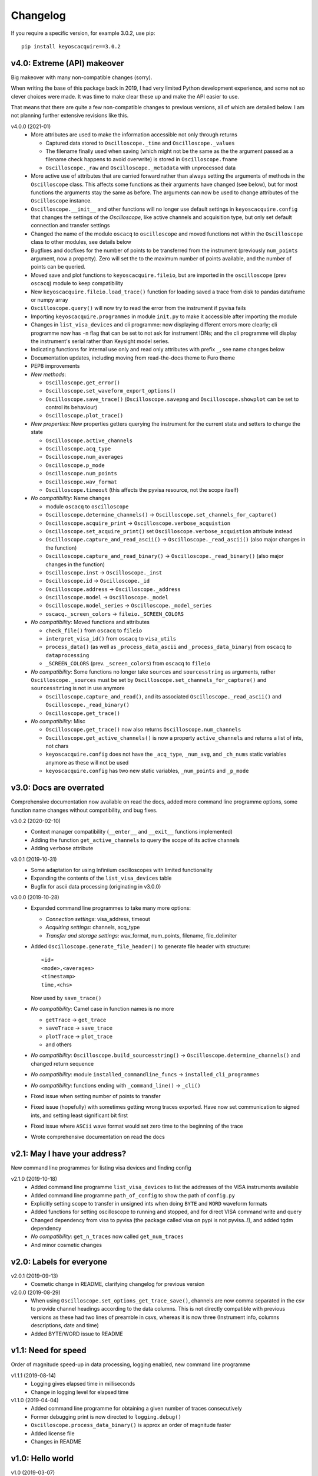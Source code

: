 Changelog
=========

If you require a specific version, for example 3.0.2, use pip::

  pip install keyoscacquire==3.0.2


v4.0: Extreme (API) makeover
----------------------------
Big makeover with many non-compatible changes (sorry).

When writing the base of this package back in 2019, I had very limited Python
development experience, and some not so clever choices were made. It was time
to make clear these up and make the API easier to use.

That means that there are quite a few non-compatible changes to previous versions,
all of which are detailed below. I am not planning further extensive revisions
like this.

v4.0.0 (2021-01)
  - More attributes are used to make the information accessible not only through
    returns

    * Captured data stored to ``Oscilloscope._time`` and ``Oscilloscope._values``
    * The filename finally used when saving (which might not be the same as the
      the argument passed as a filename check happens to avoid overwrite) is
      stored in ``Oscilloscope.fname``
    * ``Oscilloscope._raw`` and ``Oscilloscope._metadata`` with unprocessed data

  - More active use of attributes that are carried forward rather than always
    setting the arguments of methods in the ``Oscilloscope`` class. This
    affects some functions as their arguments have changed (see below), but
    for most functions the arguments stay the same as before. The arguments
    can now be used to change attributes of the ``Oscilloscope`` instance.

  - ``Oscilloscope.__init__`` and other functions will no longer use default
    settings in ``keyoscacquire.config`` that changes the settings of the
    *Oscilloscope*, like active channels and acquisition type, but only set
    default connection and transfer settings

  - Changed the name of the module ``oscacq`` to ``oscilloscope`` and moved
    functions not within the ``Oscilloscope`` class to other modules, see
    details below

  - Bugfixes and docfixes for the number of points to be transferred from the
    instrument (previously ``num_points`` argument, now a property). Zero will
    set the to the maximum number of points available, and the number of
    points can be queried.

  - Moved save and plot functions to ``keyoscacquire.fileio``, but are imported
    in the ``oscilloscope`` (prev ``oscacq``) module to keep compatibility

  - New ``keyoscacquire.fileio.load_trace()`` function for loading saved a trace
    from disk to pandas dataframe or numpy array

  - ``Oscilloscope.query()`` will now try to read the error from the
    instrument if pyvisa fails

  - Importing ``keyoscacquire.programmes`` in module ``init.py`` to make it
    accessible after importing the module

  - Changes in ``list_visa_devices`` and cli programme: now displaying different
    errors more clearly; cli programme now has ``-n`` flag that can be set to not
    ask for instrument IDNs; and the cli programme will display the instrument's
    serial rather than Keysight model series.

  - Indicating functions for internal use only and read only attributes with
    prefix ``_``, see name changes below

  - Documentation updates, including moving from read-the-docs theme to Furo theme

  - PEP8 improvements

  - *New methods*:

    * ``Oscilloscope.get_error()``
    * ``Oscilloscope.set_waveform_export_options()``
    * ``Oscilloscope.save_trace()`` (``Oscilloscope.savepng`` and
      ``Oscilloscope.showplot`` can be set to control its behaviour)
    * ``Oscilloscope.plot_trace()``

  - *New properties*: New properties getters querying the instrument for the
    current state and setters to change the state

    * ``Oscilloscope.active_channels``
    * ``Oscilloscope.acq_type``
    * ``Oscilloscope.num_averages``
    * ``Oscilloscope.p_mode``
    * ``Oscilloscope.num_points``
    * ``Oscilloscope.wav_format``
    * ``Oscilloscope.timeout`` (this affects the pyvisa resource, not the scope
      itself)

  - *No compatibility*: Name changes

    * module ``oscacq`` to ``oscilloscope``
    * ``Oscilloscope.determine_channels()`` -> ``Oscilloscope.set_channels_for_capture()``
    * ``Oscilloscope.acquire_print`` -> ``Oscilloscope.verbose_acquistion``
    * ``Oscilloscope.set_acquire_print()`` set ``Oscilloscope.verbose_acquistion``
      attribute instead
    * ``Oscilloscope.capture_and_read_ascii()`` -> ``Oscilloscope._read_ascii()``
      (also major changes in the function)
    * ``Oscilloscope.capture_and_read_binary()`` -> ``Oscilloscope._read_binary()``
      (also major changes in the function)
    * ``Oscilloscope.inst`` -> ``Oscilloscope._inst``
    * ``Oscilloscope.id`` -> ``Oscilloscope._id``
    * ``Oscilloscope.address`` -> ``Oscilloscope._address``
    * ``Oscilloscope.model`` -> ``Oscilloscope._model``
    * ``Oscilloscope.model_series`` -> ``Oscilloscope._model_series``
    * ``oscacq._screen_colors`` -> ``fileio._SCREEN_COLORS``

  - *No compatibility*: Moved functions and attributes

    * ``check_file()`` from ``oscacq`` to ``fileio``
    * ``interpret_visa_id()`` from ``oscacq`` to ``visa_utils``
    * ``process_data()`` (as well as ``_process_data_ascii`` and
      ``_process_data_binary``) from ``oscacq`` to ``dataprocessing``
    * ``_SCREEN_COLORS`` (prev. ``_screen_colors``) from ``oscacq`` to ``fileio``

  - *No compatibility*: Some functions no longer take ``sources`` and
    ``sourcesstring`` as arguments, rather ``Oscilloscope._sources`` must be set by
    ``Oscilloscope.set_channels_for_capture()`` and ``sourcesstring`` is not in
    use anymore

    * ``Oscilloscope.capture_and_read()``, and its associated
      ``Oscilloscope._read_ascii()`` and ``Oscilloscope._read_binary()``
    * ``Oscilloscope.get_trace()``

  - *No compatibility*: Misc

    * ``Oscilloscope.get_trace()`` now also returns ``Oscilloscope.num_channels``
    * ``Oscilloscope.get_active_channels()`` is now a property ``active_channels``
      and returns a list of ints, not chars
    * ``keyoscacquire.config`` does not have the ``_acq_type``, ``_num_avg``,
      and ``_ch_nums`` static variables anymore as these will not be used
    * ``keyoscacquire.config`` has two new static variables, ``_num_points``
      and ``_p_mode``



v3.0: Docs are overrated
------------------------
Comprehensive documentation now available on read the docs, added more command
line programme options, some function name changes without compatibility, and bug fixes.

v3.0.2 (2020-02-10)
  - Context manager compatibility (``__enter__`` and ``__exit__`` functions implemented)
  - Adding the function ``get_active_channels`` to query the scope of its active channels
  - Adding ``verbose`` attribute

v3.0.1 (2019-10-31)
  - Some adaptation for using Infiniium oscilloscopes with limited functionality
  - Expanding the contents of the ``list_visa_devices`` table
  - Bugfix for ascii data processing (originating in v3.0.0)

v3.0.0 (2019-10-28)
  - Expanded command line programmes to take many more options:

    - *Connection settings*: visa_address, timeout
    - *Acquiring settings*: channels, acq_type
    - *Transfer and storage settings*: wav_format, num_points, filename, file_delimiter

  - Added ``Oscilloscope.generate_file_header()`` to generate file header with structure::

      <id>
      <mode>,<averages>
      <timestamp>
      time,<chs>

    Now used by ``save_trace()``

  - *No compatibility*: Camel case in function names is no more

    * ``getTrace`` -> ``get_trace``
    * ``saveTrace`` -> ``save_trace``
    * ``plotTrace`` -> ``plot_trace``
    * and others

  - *No compatibility*: ``Oscilloscope.build_sourcesstring()`` ->
    ``Oscilloscope.determine_channels()`` and changed return sequence

  - *No compatibility*: module ``installed_commandline_funcs`` -> ``installed_cli_programmes``

  - *No compatibility*: functions ending with ``_command_line()`` -> ``_cli()``

  - Fixed issue when setting number of points to transfer

  - Fixed issue (hopefully) with sometimes getting wrong traces exported. Have
    now set communication to signed ints, and setting least significant bit first

  - Fixed issue where ``ASCii`` wave format would set zero time to the beginning of the trace

  - Wrote comprehensive documentation on read the docs



v2.1: May I have your address?
------------------------------
New command line programmes for listing visa devices and finding config

v2.1.0 (2019-10-18)
  - Added command line programme ``list_visa_devices`` to list the addresses
    of the VISA instruments available
  - Added command line programme ``path_of_config`` to show the path of ``config.py``
  - Explicitly setting scope to transfer in unsigned ints when doing ``BYTE``
    and ``WORD`` waveform formats
  - Added functions for setting oscilloscope to running and stopped, and for
    direct VISA command write and query
  - Changed dependency from visa to pyvisa (the package called visa on pypi is
    not pyvisa..!), and added tqdm dependency
  - *No compatibility*: ``get_n_traces`` now called ``get_num_traces``
  - And minor cosmetic changes



v2.0: Labels for everyone
-------------------------

v2.0.1 (2019-09-13)
  - Cosmetic change in README, clarifying changelog for previous version


v2.0.0 (2019-08-29)
  - When using ``Oscilloscope.set_options_get_trace_save()``, channels are now
    comma separated in the csv to provide channel headings according to the data
    columns. This is not directly compatible with previous versions as these had
    two lines of preamble in csvs, whereas it is now three (Instrument info,
    columns descriptions, date and time)
  - Added BYTE/WORD issue to README



v1.1: Need for speed
--------------------
Order of magnitude speed-up in data processing, logging enabled, new command
line programme

v1.1.1 (2019-08-14)
  - Logging gives elapsed time in milliseconds
  - Change in logging level for elapsed time


v1.1.0 (2019-04-04)
  - Added command line programme for obtaining a given number of traces consecutively
  - Former debugging print is now directed to ``logging.debug()``
  - ``Oscilloscope.process_data_binary()`` is approx an order of magnitude faster
  - Added license file
  - Changes in README



v1.0: Hello world
-----------------

v1.0 (2019-03-07)
  - First release on pypi
